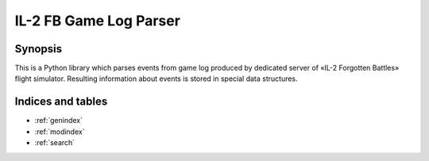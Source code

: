 IL-2 FB Game Log Parser
=======================

|pypi_package| |python_versions| |license|

|unix_build| |windows_build| |coverage_status|

|codeclimate| |codacy| |quality| |health| |requirements|

Synopsis
--------

This is a Python library which parses events from game log produced by
dedicated server of «IL-2 Forgotten Battles» flight simulator. Resulting
information about events is stored in special data structures.



Indices and tables
------------------

* :ref:`genindex`
* :ref:`modindex`
* :ref:`search`


.. |unix_build| image:: https://travis-ci.org/IL2HorusTeam/il2fb-game-log-parser.svg?branch=master
   :target: https://travis-ci.org/IL2HorusTeam/il2fb-game-log-parser

.. |windows_build| image:: https://ci.appveyor.com/api/projects/status/a47k677tr59bd5wg/branch/master?svg=true
    :target: https://ci.appveyor.com/project/oblalex/il2fb-events-parser
    :alt: Build status of the master branch on Windows

.. |coverage_status| image:: http://codecov.io/github/IL2HorusTeam/il2fb-game-log-parser/coverage.svg?branch=master
    :target: http://codecov.io/github/IL2HorusTeam/il2fb-game-log-parser?branch=master
    :alt: Test coverage

.. |codeclimate| image:: https://codeclimate.com/github/IL2HorusTeam/il2fb-game-log-parser/badges/gpa.svg
   :target: https://codeclimate.com/github/IL2HorusTeam/il2fb-game-log-parser
   :alt: Code Climate

.. |codacy| image:: https://api.codacy.com/project/badge/c0385f01ffa545dea3a52a51cfc53221
    :target: https://www.codacy.com/app/oblalex/il2fb-game-log-parser
    :alt: Codacy Code Review

.. |quality| image:: https://scrutinizer-ci.com/g/IL2HorusTeam/il2fb-game-log-parser/badges/quality-score.png?b=master
   :target: https://scrutinizer-ci.com/g/IL2HorusTeam/il2fb-game-log-parser/?branch=master
   :alt: Scrutinizer Code Quality

.. |health| image:: https://landscape.io/github/IL2HorusTeam/il2fb-game-log-parser/master/landscape.svg?style=flat
   :target: https://landscape.io/github/IL2HorusTeam/il2fb-game-log-parser/master
   :alt: Code Health

.. |pypi_package| image:: http://img.shields.io/pypi/v/il2fb-game-log-parser.svg?style=flat
   :target: http://badge.fury.io/py/il2fb-game-log-parser/

.. |python_versions| image:: https://img.shields.io/badge/Python-2.7,3.4,3.5,3.6-brightgreen.svg?style=flat
   :alt: Supported versions of Python

.. |license| image:: https://img.shields.io/badge/license-LGPLv3-blue.svg?style=flat
   :target: https://github.com/IL2HorusTeam/il2fb-game-log-parser/blob/master/LICENSE

.. |requirements| image:: https://requires.io/github/IL2HorusTeam/il2fb-game-log-parser/requirements.svg?branch=master
     :target: https://requires.io/github/IL2HorusTeam/il2fb-game-log-parser/requirements/?branch=master
     :alt: Requirements Status
